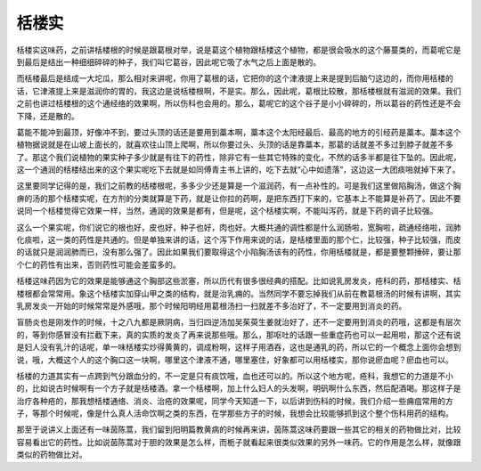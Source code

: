栝楼实
============

栝楼实这味药，之前讲栝楼根的时候是跟葛根对举，说是葛这个植物跟栝楼这个植物，都是很会吸水的这个藤蔓类的，而葛呢它是到最后是结出一种细细碎碎的种子，我们叫它葛谷，因此呢它吸了水气之后上面是散的。

而栝楼最后是结成一大坨瓜，那么相对来讲呢，你用了葛根的话，它把你的这个津液提上来是提到后脑勺这边的，而你用栝楼的话，它津液提上来是滋润你的胃的，我这边是说栝楼根啊，不是实。那么，因此呢，葛根比较散，那栝楼根就有滋润的效果。我们之前也讲过栝楼根的这个通经络的效果啊，所以伤科也会用的。那么，葛呢它的这个谷子是小小碎碎的，所以葛谷的药性还是不会下降，还是散的。

葛能不能冲到最顶，好像冲不到，要过头顶的话还是要用到藁本啊，藁本这个太阳经最后、最高的地方的引经药是藁本。藁本这个植物据说就是在山坡上面长的，就喜欢往山顶上爬啊，所以你要过头、头顶的话是靠藁本，那葛的话就差不多过到脖子就差不多了。那这个我们说植物的果实种子多少就是有往下的药性，除非它有一些其它特殊的变化，不然的话多半都是往下坠的。因此呢，这一个通润的栝楼结出来的这个果实呢吃下去就是如同傅青主书上讲的，吃下去就“心中如遗落”，这边这一大团痰啪就掉下来了。

这里要同学记得的是，我们之前教的栝楼根呢，多多少少还是算是一个滋润药，有一点补性的。可是我们这里做陷胸汤，做这个胸痹的汤的那个栝楼实呢，在方剂的分类就算是下药，就是让你拉的药啊，是把东西打下来的，它基本上不能算是补药了。因此不要说同一个栝楼觉得它效果一样，当然，通润的效果是都有，但是呢，这个栝楼实啊，不能叫泻药，就是下药的调子比较强。

这么一个果实呢，你们说它的根也好，皮也好，种子也好，肉也好。大概共通的调性都是什么润肠啦，宽胸啦，疏通经络啦，润肺化痰啦，这一类的药性是共通的。但是单独来讲的话，这个泻下作用来说的话，是栝楼里面的那个仁，比较强，种子比较强，而皮的话就只是润润肺而已，没有那么强了。因此如果我们要取得这个小陷胸汤该有的药性，你用栝楼就是，都是要整颗捶碎，要让那个仁的药性有出来，否则药性可能会差蛮多的。

栝楼这味药因为它的效果是能够通这个胸部这些淤塞，所以历代有很多很经典的搭配。比如说乳房发炎，疮科的药，那栝楼实、栝楼根都会常常用。象这个栝楼实加穿山甲之类的结构，就是治乳痈的。当然同学不要忘掉我们从前在教葛根汤的时候有讲啊，其实乳房发炎一开始的时候常常是外感哦，那个时候阳明经用葛根汤扫一扫就差不多治好了，不一定要用到消炎的药。

盲肠炎也是刚发作的时候，十之八九都是厥阴病，当归四逆汤加吴茱萸生姜就治好了，还不一定要用到消炎的药哦，这都是有层次的，等到你感冒没有拦截下来，真的实质的发炎了再来说那些哦。那么，那呕吐的话跟一些重症药也可以一起用啦，那这个还有说是妇人没有乳汁的话呢，单一味栝楼实炒得黄黄的，调成粉啊，这样子用酒吞，这也是通乳的药，所以它的一个概念上面你会想到说，哦，大概这个人的这个胸口这一块啊，哪里这个津液不通，哪里塞住，好象都可以用栝楼实，那你说瘀血呢？瘀血也可以。

栝楼的力道其实有一点跨到气分跟血分的，不一定是只有痰饮哦，血也还可以的。所以这个地方呢，疮科，我想它的力道是不小的，比如说古时候啊有一个方子就是栝楼酒。拿一个栝楼啊，加上什么妇人的头发啊，明矾啊什么东西，然后配酒喝。那这样子是治疗各种疮的，那我想栝楼通络、消炎、治疮的效果呢，同学今天知道一下，以后讲到伤科的时候，我们介绍一些痈疽常用的方子，等那个时候呢，像是什么真人活命饮啊之类的东西，在学那些方子的时候，我想会比较能够抓到这个整个伤科用药的结构。

那至于说讲义上面还有一味茵陈蒿，我们留到阳明篇教黄病的时候再来讲，茵陈蒿这味药要跟一些其它的相关的药物做比对，比较容易看出它的药性。比如说茵陈蒿对于胆的效果是怎么样，而栀子就看起来很类似效果的另外一味药。它的作用是怎么样，就像跟类似的药物做比对。
